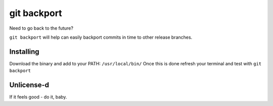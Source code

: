 *****
git backport
*****

Need to go back to the future?

``git backport`` will help can easily backport commits in time to other release branches.

Installing
**********************

Download the binary and add to your PATH: ``/usr/local/bin/``
Once this is done refresh your terminal and test with ``git backport``

Unlicense-d
**********************

If it feels good - do it, baby.
